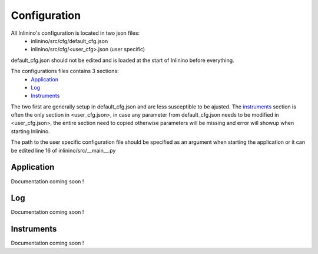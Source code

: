 =============
Configuration
=============

All Inlinino's configuration is located in two json files:
  + inlinino/src/cfg/default_cfg.json
  + inlinino/src/cfg/<user_cfg>.json (user specific)

default_cfg.json should not be edited and is loaded at the start of Inlinino before everything.

The configurations files contains 3 sections:
  - Application_
  - Log_
  - Instruments_

The two first are generally setup in default_cfg.json and are less susceptible to be ajusted. The instruments_ section is often the only section in <user_cfg.json>, in case any parameter from default_cfg.json needs to be modified in <user_cfg.json>, the entire section need to copied otherwise parameters will be missing and error will showup when starting Inlinino.

The path to the user specific configuration file should be specified as an argument when starting the application or it can be edited line 16 of inlinino/src/__main__.py

Application
===========
Documentation coming soon !

Log
===
Documentation coming soon !

Instruments
===========
Documentation coming soon !
